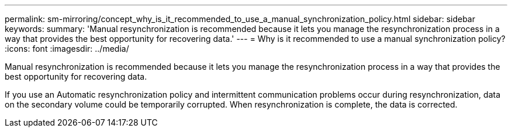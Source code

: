 ---
permalink: sm-mirroring/concept_why_is_it_recommended_to_use_a_manual_synchronization_policy.html
sidebar: sidebar
keywords: 
summary: 'Manual resynchronization is recommended because it lets you manage the resynchronization process in a way that provides the best opportunity for recovering data.'
---
= Why is it recommended to use a manual synchronization policy?
:icons: font
:imagesdir: ../media/

[.lead]
Manual resynchronization is recommended because it lets you manage the resynchronization process in a way that provides the best opportunity for recovering data.

If you use an Automatic resynchronization policy and intermittent communication problems occur during resynchronization, data on the secondary volume could be temporarily corrupted. When resynchronization is complete, the data is corrected.
